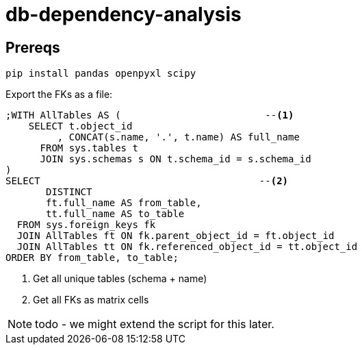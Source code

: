 = db-dependency-analysis

== Prereqs

[source,bash,subs="attributes+"]
----
pip install pandas openpyxl scipy
----

Export the FKs as a file:

[source,sql]
----
;WITH AllTables AS (                         --<.>
    SELECT t.object_id
         , CONCAT(s.name, '.', t.name) AS full_name
      FROM sys.tables t
      JOIN sys.schemas s ON t.schema_id = s.schema_id
)
SELECT                                      --<.>
       DISTINCT
       ft.full_name AS from_table,
       tt.full_name AS to_table
  FROM sys.foreign_keys fk
  JOIN AllTables ft ON fk.parent_object_id = ft.object_id
  JOIN AllTables tt ON fk.referenced_object_id = tt.object_id
ORDER BY from_table, to_table;
----

<.> Get all unique tables (schema + name)
<.> Get all FKs as matrix cells

NOTE: todo - we might extend the script for this later.




